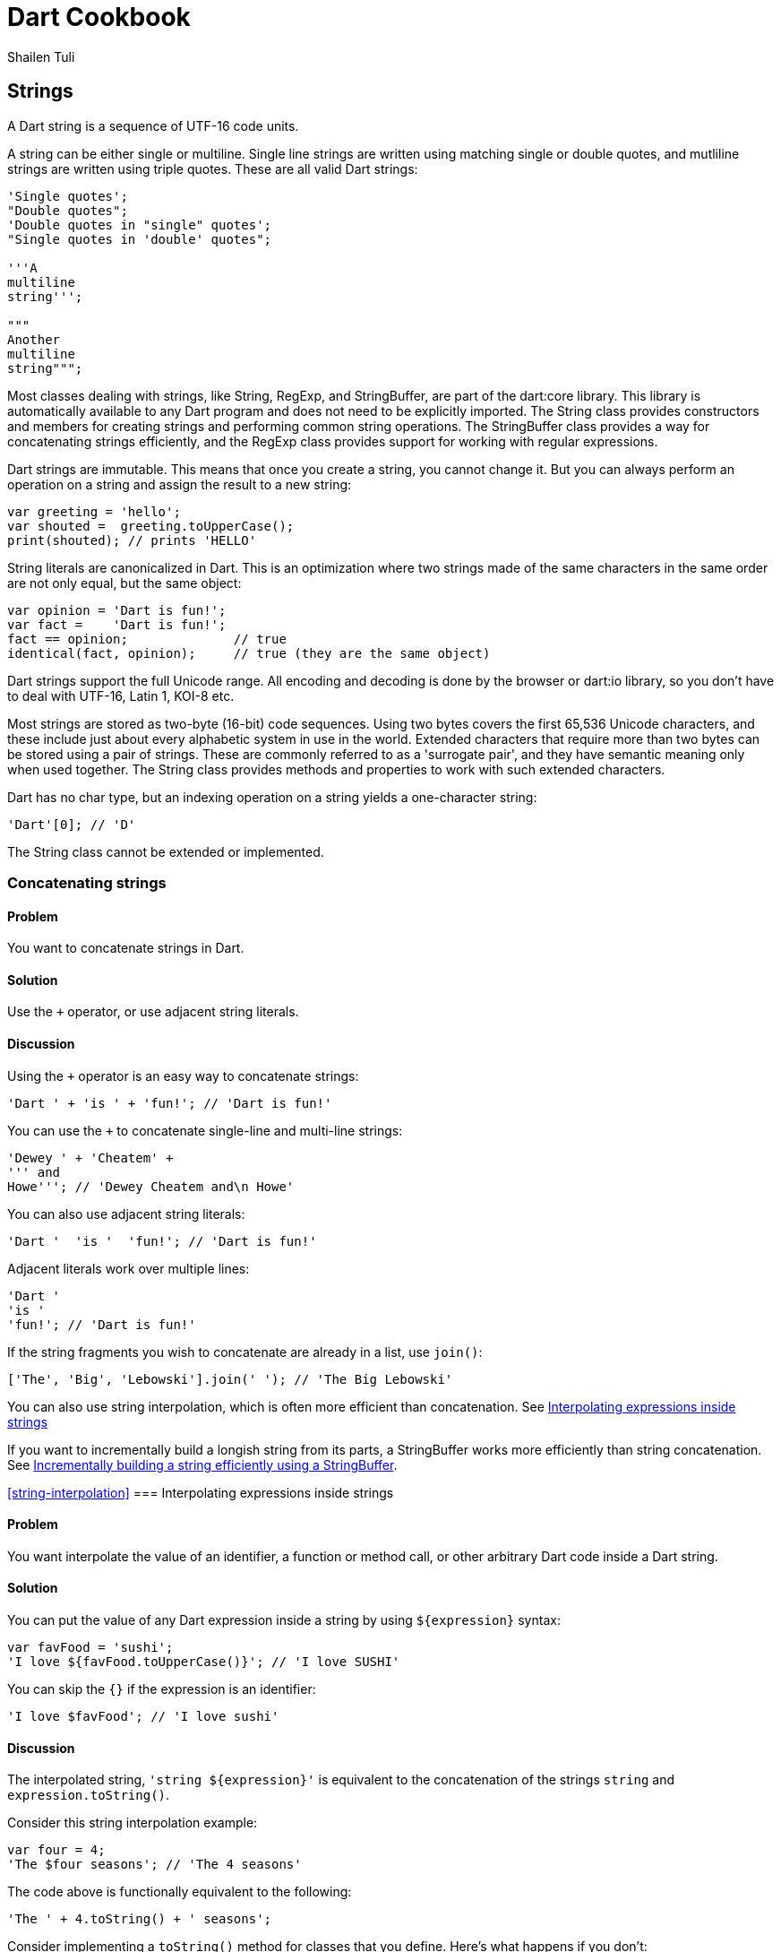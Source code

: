 = Dart Cookbook
:author: Shailen Tuli
:encoding: UTF-8

== Strings

A Dart string is a sequence of UTF-16 code units.

A string can be either single or multiline. Single line strings are written
using matching single or double quotes, and mutliline strings are written using
triple quotes. These are all valid Dart strings:

--------------------------------------------------------------------------------
'Single quotes';
"Double quotes";
'Double quotes in "single" quotes';
"Single quotes in 'double' quotes";

'''A
multiline
string''';

"""
Another
multiline
string""";
--------------------------------------------------------------------------------

Most classes dealing with strings, like String, RegExp, and StringBuffer, are
part of the dart:core library. This library is automatically available to any
Dart program and does not need to be explicitly imported.  The String class
provides constructors and members for creating strings and performing common
string operations. The StringBuffer class provides a way for concatenating
strings efficiently, and the RegExp class provides support for working with
regular expressions.

Dart strings are immutable. This means that once you create a string, you cannot
change it. But you can always perform an operation on a string and assign the
result to a new string:

--------------------------------------------------------------------------------
var greeting = 'hello';
var shouted =  greeting.toUpperCase();
print(shouted); // prints 'HELLO'
--------------------------------------------------------------------------------

String literals are canonicalized in Dart. This is an optimization where two
strings made of the same characters in the same order are not only equal, but
the same object:

--------------------------------------------------------------------------------
var opinion = 'Dart is fun!';
var fact =    'Dart is fun!';
fact == opinion;              // true
identical(fact, opinion);     // true (they are the same object)
--------------------------------------------------------------------------------

Dart strings support the full Unicode range. All encoding and decoding is done
by the browser or dart:io library, so you don't have to deal with UTF-16,
Latin 1, KOI-8 etc.

Most strings are stored as two-byte (16-bit) code sequences. Using two bytes
covers the first 65,536 Unicode characters, and these include just about every
alphabetic system in use in the world. Extended characters that require
more than two bytes can be stored using a pair of strings. These are commonly
referred to as a 'surrogate pair', and they have semantic meaning only when
used together. The String class provides methods and properties to work
with such extended characters.

Dart has no char type, but an indexing operation on a string yields a
one-character string:

--------------------------------------------------------------------------------
'Dart'[0]; // 'D'
--------------------------------------------------------------------------------

The String class cannot be extended or implemented.


=== Concatenating strings

==== Problem

You want to concatenate strings in Dart.

==== Solution

Use the `+` operator, or use adjacent string literals.

==== Discussion

Using the `+` operator is an easy way to concatenate strings:

--------------------------------------------------------------------------------
'Dart ' + 'is ' + 'fun!'; // 'Dart is fun!'
--------------------------------------------------------------------------------

You can use the `+` to concatenate single-line and multi-line strings:

--------------------------------------------------------------------------------
'Dewey ' + 'Cheatem' +
''' and
Howe'''; // 'Dewey Cheatem and\n Howe'
--------------------------------------------------------------------------------

You can also use adjacent string literals:

--------------------------------------------------------------------------------
'Dart '  'is '  'fun!'; // 'Dart is fun!'
--------------------------------------------------------------------------------

Adjacent literals work over multiple lines:

--------------------------------------------------------------------------------
'Dart '
'is '
'fun!'; // 'Dart is fun!'
--------------------------------------------------------------------------------

If the string fragments you wish to concatenate are already in a list, use
`join()`:

--------------------------------------------------------------------------------
['The', 'Big', 'Lebowski'].join(' '); // 'The Big Lebowski'
--------------------------------------------------------------------------------

You can also use string interpolation, which is often more efficient than
concatenation. See
xref:string-interpolation[Interpolating expressions inside strings]

If you want to incrementally build a longish string from its parts, a
StringBuffer works more efficiently than string concatenation. See
xref:string-buffer[Incrementally building a string efficiently using a
StringBuffer].

<<string-interpolation>>
=== Interpolating expressions inside strings

==== Problem

You want interpolate the value of an identifier, a function or method call, or
other arbitrary Dart code inside a Dart string.

==== Solution

You can put the value of any Dart  expression inside a string by using
`${expression}` syntax:

--------------------------------------------------------------------------------
var favFood = 'sushi';
'I love ${favFood.toUpperCase()}'; // 'I love SUSHI'
--------------------------------------------------------------------------------

You can skip the `{}` if the expression is an identifier:

--------------------------------------------------------------------------------
'I love $favFood'; // 'I love sushi'
--------------------------------------------------------------------------------

==== Discussion

The interpolated string, `'string ${expression}'` is equivalent to the
concatenation of the strings `string` and `expression.toString()`.

Consider this string interpolation example:

--------------------------------------------------------------------------------
var four = 4;
'The $four seasons'; // 'The 4 seasons'
--------------------------------------------------------------------------------

The code above is functionally equivalent to the following:

--------------------------------------------------------------------------------
'The ' + 4.toString() + ' seasons';
--------------------------------------------------------------------------------

Consider implementing a `toString()` method for classes that you define. Here's
what happens if you don't:

--------------------------------------------------------------------------------
class Point {
  int x, y;
  Point(this.x, this.y);
}

void main() {
  var point = new Point(3, 4);
  print('Point: $point');
}
--------------------------------------------------------------------------------

Running the program above produces the following output:

--------------------------------------------------------------------------------
"Point: Instance of 'Point'"
--------------------------------------------------------------------------------

This is probably not what you wanted. Here is the same example but with an
explicit `toString()` added to the Point class:

--------------------------------------------------------------------------------
class Point {
  ...

  String toString() => 'x: $x, y: $y';
}

void main() {
  print('Point: $point');
}
--------------------------------------------------------------------------------

The interpolation of the Point object in a string now produces more meaningful
output:

--------------------------------------------------------------------------------
'Point: x: 3, y: 4'
--------------------------------------------------------------------------------

<<special-characters>>
=== Handling special characters within strings

==== Problem

You want to put newlines, dollar signs, or other special characters in strings.

==== Solution

Prefix special characters with a `\`. This ensures that the characters are
interpreted literally.

==== Discussion

Here is an example of a newline character, `\n`, embedded in a two-word string:

--------------------------------------------------------------------------------
print('Wile\nCoyote');
--------------------------------------------------------------------------------

When the code above  executes, the `\n` is interpreted as a special character,
and the words print on separate lines:

--------------------------------------------------------------------------------
Wile
Coyote
--------------------------------------------------------------------------------

Dart designates a few characters as special, and these can be escaped:

* \n for newline, equivalent to \x0A.
* \r for carriage return, equivalent to \x0D.
* \f for form feed, equivalent to \x0C.
* \b for backspace, equivalent to \x08.
* \t for tab, equivalent to \x09.
* \v for vertical tab, equivalent to \x0B.

If you prefer, you can use `\x` or `\u` notation with Hex digits to indicate
special characters:

The `\x` character must be followed by two Hex digits:

--------------------------------------------------------------------------------
'Wile\x0ACoyote';   // 'Wile\nCoyote'
--------------------------------------------------------------------------------

The `\u` character must be followed by four Hex digits:

--------------------------------------------------------------------------------
'Wile\u000ACoyote'; // 'Wile\nCoyote'
--------------------------------------------------------------------------------

You can also use `\u{}` notation, with a Hex value placed within the `{}`:

--------------------------------------------------------------------------------
'Wile\u{000A}Coyote'; // 'Wile\nCoyote'
--------------------------------------------------------------------------------

The `$` character is used in string interpolation (see
xref:string-interpolation[Interpolating expressions inside strings]), and you
can escape it using '\':

--------------------------------------------------------------------------------
var superGenius = 'Wile Coyote';
'$superGenius and Road Runner';  // 'Wile Coyote and Road Runner'
'\$superGenius and Road Runner'; // '$superGenius and Road Runner'
--------------------------------------------------------------------------------

If you escape a non-special character, the `\` is ignored:

--------------------------------------------------------------------------------
'Wile \E Coyote'; // 'Wile E Coyote'
--------------------------------------------------------------------------------

====== Raw strings and special characters

Prefixing the starting quote of a string with `r` converts a regular string into
a raw string. Special characters and the `$` symbol are stripped of any special
meaning in raw strings:

--------------------------------------------------------------------------------
r'Wile \n Coyote';               // 'Wile \n Coyote'
'\$superGenius and Road Runner'; // '$superGenius and Road Runner'
--------------------------------------------------------------------------------

Raw strings are commonly used when working with regular expressions. See
xref:using-regexp[Finding matches using a regular expression].


<<string-buffer>>
=== Incrementally building a string using a StringBuffer

==== Problem

You want to accumulate and combine string fragments in an efficient manner.

==== Solution

Use a StringBuffer. Write repeatedly to a buffer using the various write*()
methods provided in the StringBuffer class, and then concatenate the fragments
into a single string using `toString()`.

==== Discussion

A StringBuffer collects string fragments but avoids concatenating those
fragments into a new string until instructed to do so. Using a StringBuffer is
the recommended way of accumulating string fragments and is more efficient than
using string concatenation.

The two most commonly used StringBuffer methods are `write()` and `toString()`.
Use `write()` to add fragments to the buffer, and use `toString()` to return
the contents of the buffer as a concatenated string.

The example below uses a StringBuffer to assemble a list of URIs from URI
components stored in a list:

--------------------------------------------------------------------------------
var data = [{'scheme': 'https', 'domain': 'news.ycombinator.com'},
            {'domain': 'www.google.com'},
            {'domain': 'reddit.com', 'path': 'search', 'params': 'q=dart'}
           ];

String assembleUrisUsingStringBuffer(entries) {
  StringBuffer sb = new StringBuffer();
  for (final item in entries) {
    sb.write(item['scheme'] != null ? item['scheme']  : 'http');
    sb.write("://");
    sb.write(item['domain']);
    sb.write('/');
    sb.write(item['path'] != null ? item['path']  : '');
    if (item['params'] != null) {
      sb.write('?');
      sb.write(item['params']);
    }
    sb.write('\n');
  }
  return sb.toString();
}
--------------------------------------------------------------------------------

Running the program prints the following:

--------------------------------------------------------------------------------
https://news.ycombinator.com/
http://www.google.com/
http://reddit.com/search?q=dart
--------------------------------------------------------------------------------

Here is the same example rewritten to to use string concatenation.  This
generates the same list of URIs as the code above,  but incurs the performance
cost of joining strings multiple times:

--------------------------------------------------------------------------------
String assembleUrisUsingConcatenation(data) {
  var uris = '';
  for (final item in data) {
    uris += item['scheme'] != null ? item['scheme']  : 'http';
    uris += "://";
    uris += item['domain'];
    uris += '/';
    uris += item['path'] != null ? item['path']  : '';
    if (item['params'] != null) {
      uris += '?';
      uris += item['params'];
    }
    uris += '\n';
  }
  return uris;
}
--------------------------------------------------------------------------------


===== Other StringBuffer methods

In addition to `write()`, the StringBuffer class provides methods to
write a list of strings (`writeAll()`), write a numerical character code
(`writeCharCode()`), write with an added newline (`writeln()`), and
more. The example below shows how to use these methods:

--------------------------------------------------------------------------------
var sb = new StringBuffer();
sb.writeln('The Beatles:');
sb.writeAll(['John, ', 'Paul, ', 'George, and Ringo']);
sb.writeCharCode(33); // charCode for '!'.
var beatles = sb.toString(); // 'The Beatles:\nJohn, Paul, George, and Ringo!'
--------------------------------------------------------------------------------


=== Determining whether a string is empty

==== Problem

You want to know whether a string is empty. You tried `if (string) { ... }`, but
that did not work.

==== Solution

Use the `isEmpty` or `isNotEmpty` properties of a String to test whether it is
empty:

--------------------------------------------------------------------------------
var emptyString = '';
emptyString.isEmpty;    // true
emptyString.isNotEmpty; // false
--------------------------------------------------------------------------------

You can also just use `==` and compare a string to an empty string:

--------------------------------------------------------------------------------
if (string == '') {...} // True if string is empty.
--------------------------------------------------------------------------------

==== Discussion

In Dart, a string with a space is not empty:

--------------------------------------------------------------------------------
var space = ' ';
space.isEmpty; // false
--------------------------------------------------------------------------------

Don't use `if (string)` to test the emptiness of a string. In Dart, all objects
except the boolean `true` evaluate to false, so `if (string)` is always false.
You see a warning in the editor if you use an 'if' statement with a non-boolean
in checked mode.


=== Removing leading and trailing whitespace

==== Problem

You want to remove spaces, tabs, and other whitespace from the beginning and
end of strings.

==== Solution

Use `string.trim()`:

--------------------------------------------------------------------------------
var space = '\n\r\f\t\v';       // A variety of space characters.
var string = '$space X $space';
string.trim();                  // 'X'
--------------------------------------------------------------------------------

The String class has no methods to remove only leading or only trailing
whitespace, but you can always use a RegExp.

Here is how you can remove only leading whitespace:

--------------------------------------------------------------------------------
string.replaceFirst(new RegExp(r'^\s+'), ''); // 'X \n\r\f\t\v'
--------------------------------------------------------------------------------

And here is how you can remove only trailing whitespace:

--------------------------------------------------------------------------------
string.replaceFirst(new RegExp(r'\s+$'), ''); // '\n\r\f\t\v X'
--------------------------------------------------------------------------------


=== Changing string case

==== Problem

You want to change the case of strings.

==== Solution

Use String's `toUpperCase()` and `toLowerCase()` methods:

--------------------------------------------------------------------------------
var sitcom = 'I love Lucy';
sitcom.toUpperCase();                                // 'I LOVE LUCY!'
sitcom.toLowerCase();                                // 'i love lucy!'

// Zeus in modern Greek.
var zeus = '\u0394\u03af\u03b1\u03c2';               // 'Δίας'
zeus.toUpperCase();                                  // 'ΔΊΑΣ'

var resume = '\u0052\u00e9\u0073\u0075\u006d\u00e9'; // 'Résumé'
resume.toLowerCase();                                // 'résumé'
--------------------------------------------------------------------------------

The `toUpperCase()` and `toLowerCase()` methods don't affect the characters of
scripts such as Devanagri that don't have distinct letter cases.

--------------------------------------------------------------------------------
var chickenKebab = '\u091a\u093f\u0915\u0928 \u0915\u092c\u093e\u092c';
// 'चिकन कबाब'

chickenKebab.toLowerCase();  // 'चिकन कबाब'
chickenKebab.toUpperCase();  // 'चिकन कबाब'
--------------------------------------------------------------------------------

If a character's case does not change when using `toUpperCase()` and
`toLowerCase()`, it is most likely because the character only has one form.

<<extended-characters>>
=== Handling extended characters that are composed of multiple code units

==== Problem

You want to use emoticons and other special symbols that don't fit into 16
bits. How can you create such strings and use them correctly in your code?

==== Solution

You can create an extended character using `'\u{}'` syntax. Here is an example:

--------------------------------------------------------------------------------
var clef = '\u{1D11E}'; // 𝄞
--------------------------------------------------------------------------------

Strings that contain extended characters can be liberally used in your code.
However, methods and properties that expose an extended character's individual
code units should be carefully handled or avoided. These are discussed below.

==== Discussion

Most UTF-16 strings are stored as two-byte (16-bit) code sequences.  Since two
bytes can only contain the 65,536 characters in the 0x0 to 0xFFFF range, a pair
of strings is used to store values in the 0x10000 to 0x10FFFF range. These
strings only have semantic meaning as a pair. Individually, they are invalid
UTF-16 strings. The term 'surrogate pair' is often used to describe these
strings.

The treble clef glyph `'\u{1D11E}'`, for example,  is composed of the `'\uD834'`
and `'\uDD1E'` surrogate pair.

You can get an extended string's surrogate pair through its `codeUnits`
property:

-------------------------------------------------------------------------------
clef.codeUnits.map((codeUnit) => codeUnit.toRadixString(16));
// ['\uD834', '\uDD1E']
-------------------------------------------------------------------------------

Accessing a surrogate pair member leads to errors, and you should avoid
properties and methods that expose it.

For example, it is common to  use `split()` with an empty string as the
delimiting pattern for breaking up a string into individual characters.  Avoid
this usage when working with extended characters. Since `split()` operates
at UTF-16 code unit boundaries and not at rune boundaries, it can yield one half
of a surrogate pair, which is an invalid string. Calling `clef.split('')`, for
example, returns a list containing '\uD834' and '\uDD1E', and attempting to
print either string results in an error:

-------------------------------------------------------------------------------
print('\uD834');  // Error: '\uD834' is not a valid string.
print('\uDD1E');  // Error: '\uDD1E' is not a valid string either.
-------------------------------------------------------------------------------

For working with individual characters in a string, it is safer to map the
string runes instead:

--------------------------------------------------------------------------------
void main() {
  var clef = '\u{1D11E}';
  var characters = '$clef is a G clef'.runes.map((rune) {
    return new String.fromCharCode(rune);
  }).toList();
  print(characters);
}
--------------------------------------------------------------------------------

The code above prints the following:

--------------------------------------------------------------------------------
['𝄞', ' ' , 'i', 's', ' ', 'a', ' ' , 'G' , ' ', 'c', 'l', 'e', 'f']
--------------------------------------------------------------------------------

The `[]` operator also works at code unit boundaries, and you should avoid
directly subscripting an extended string:

-------------------------------------------------------------------------------
print(clef[0]); // Invalid string. Dart Editor prints '?'
-------------------------------------------------------------------------------

Instead, subscript a string's `runes` list:

--------------------------------------------------------------------------------
clef.runes.toList()[0].toRadixString(16);  // '\u{1D11E}'
--------------------------------------------------------------------------------

See the API docs for the String class for more details on how to correctly
work with extended strings. As a general principle, avoid dealing with code
units and members that expose them. Instead, work on rune boundaries when
possible.

See the
xref:characters-and-numerical-codes[Converting between characters and numerical codes])
recipe for a discussion on how to convert between numerical codes and strings
with extended characters.

See the
xref:calculating-length[Calculating the length of a string] recipe for a
discussion on calculating the length of a string that contains extended
characters.

<<characters-and-numerical-codes>>
=== Converting between characters and numerical codes

==== Problem

You want to convert string characters into numerical codes and vice versa.
You want to do this because sometimes you need to compare characters in a string
to numerical values coming from another source. Or, maybe you want to split a
string and then operate on each character.

==== Solution

To convert a string to numerical codes, use the `runes` or the `codeUnits`
properties. To convert numerical codes to strings, use the
`String.fromCharCodes()` or `String.fromCharCode()` factory constructors.

==== Discussion

The `runes` property returns a string's code points:

--------------------------------------------------------------------------------
'Dart'.runes.toList();     // [68, 97, 114, 116]

var smileyFace = '\u263A'; // ☺
smileyFace.runes.toList(); // [9786], (equivalent to ['\u263A']).
--------------------------------------------------------------------------------

The `codeUnits` property returns string's UTF-16 code units:

--------------------------------------------------------------------------------
'Dart'.codeUnits.toList();     // [68, 97, 114, 116]
smileyFace.codeUnits.toList(); // [9786]
--------------------------------------------------------------------------------

For most strings, the `runes` and `codeUnits` properties return the same
values. For extended characters composed of multiple code units,
`runes` combines and returns a single integer, while `codeUnits` returns the
individual code units:

--------------------------------------------------------------------------------
var clef = '\u{1D11E}';  // 𝄞
clef.runes.toList();     // [119070], (equivalent to ['\u{1D11E}']).
clef.codeUnits.toList(); // [55348, 56606]
--------------------------------------------------------------------------------

To get the code unit at a particular index, use `codeUnitAt()`:

--------------------------------------------------------------------------------
'Dart'.codeUnitAt(0);     // 68
smileyFace.codeUnitAt(0); // 9786 (the decimal value of '\u263A')
clef.codeUnitAt(0);       // 55348 (WARNING: NOT A LEGAL STRING)
--------------------------------------------------------------------------------

Using `codeUnitAt()` with an extended string like `clef` returns the code unit
for one half of a surrogate pair. This does not represent a legal string.

==== Converting numerical codes to strings

You can generate a new string from numerical codes using the factory
`String.fromCharCodes()` constructor, passing it a list of character codes as
an argument. You can pass either runes or code units and
`String.fromCharCodes(charCodes)` can tell the difference and do the right
thing automatically:

--------------------------------------------------------------------------------
new String.fromCharCodes([68, 97, 114, 116]);                   // 'Dart'
new String.fromCharCodes([73, 32, 9825, 32, 76, 117, 99, 121]); // 'I ♡ Lucy'

// Passing code units representing a surrogate pair.
new String.fromCharCodes([55348, 56606]));                      // 𝄞

// Passing runes.
new String.fromCharCodes([119070]);                             // 𝄞
--------------------------------------------------------------------------------

You can use the `String.fromCharCode()` factory to convert a single rune or code
unit to a string:

--------------------------------------------------------------------------------
new String.fromCharCode(68);     // 'D'
new String.fromCharCode(9786);   // ☺
new String.fromCharCode(119070); // 𝄞
--------------------------------------------------------------------------------

Creating a string with only one half of a surrogate pair is permitted but not
recommended.

For a general discussion on working with extended characters, see
xref:extended-characters[Handling extended characters that are composed of multiple code units].

<<calculating-length>>
=== Calculating the length of a string

==== Problem

You want to get the length of a string but are not sure how to calculate the
length correctly when working with variable length Unicode characters.

==== Solution

Use `length` to get a string's code-unit length and `runes.length` to get its
code-point length. You want to use the latter for strings containing extended
characters composed of multiple code units.

==== Discussion

In general, you do not want to assume that a string contains only characters
that are made up of a single code unit. For this reason, using
`string.runes.length` is a safer bet and returns the number of characters in
_any_ Dart string:

--------------------------------------------------------------------------------
'I love music'.runes.length;   // 12
var clef = '\u{1D11E}';        // 𝄞
clef.runes.length;             // 1
--------------------------------------------------------------------------------

You can also directly use a string's `length` property (minus `runes`). This
returns the string's code unit length. Using `string.length` produces the same
length as `string.runes.length` for most unicode characters. For extended
characters, the code unit length is one more than the rune length:

--------------------------------------------------------------------------------
'I love music'.length;         // 12
clef.length;                   // 2
clef.runes.length;             // 1
--------------------------------------------------------------------------------

Unless you specifically need the code unit length of a string, prefer working
with the rune length.

For a general discussion on working with extended characters, see
xref:extended-characters[Handling extended characters that are composed of multiple code units].

===== Working with combined characters

It is tempting to brush aside the complexity involved in dealing with runes and
code units and base the length of the string on the number of characters it
appears to have. Anyone can tell that 'Dart' has four characters, and 'Amelié'
has six, right? Almost. The length of 'Dart' is indeed four, but the length of
'Amelié' depends on how that string was constructed:

--------------------------------------------------------------------------------
var name = 'Ameli\u00E9';               // One way of writing 'Amelié'.
name.length;                            // 6
var anotherName = 'Ameli\u0065\u0301';  // Another way of writing 'Amelié'.
anotherName.length;                     // 7
--------------------------------------------------------------------------------

Both `name` and `anotherName` return strings that look the same, but where
the 'é' is constructed using a different number of runes. In `name`, the 'é' is
constructed using a precomposed character ('\u00E9').  This character can be
decomposed into an equivalent string comprising of a base letter ('\u0065') and
an acute accent ('\u0301'). The `anotherName` variable is defined using the
decomposed units. This makes it impossible to know the length of these strings
by just looking at them.


=== Splitting a string into substrings

==== Problem

You want to split a string into substrings using a delimiter or a pattern.

==== Solution

Use the `split()` method with a string or a RegExp as an argument.

==== Discussion

Here is an example of a string that is split using a space character as a
delimiter:

--------------------------------------------------------------------------------
var smileyFace = '\u263A';
var happy = 'I am $smileyFace';
var space = ' ';
happy.split(space); // ['I', 'am', '☺']
--------------------------------------------------------------------------------

Here is an example where the delimiter provided to `split()` is  a RegExp:

--------------------------------------------------------------------------------
var nums = '2/7 3 4/5 3~/5';
var numsRegExp = new RegExp(r'(\s|/|~/)');
nums.split(numsRegExp); // ['2', '7', '3', '4', '5', '3', '5']
--------------------------------------------------------------------------------

In the code above, the string `nums` contains various numbers, some of which
are expressed as fractions or as int-divisions. A RegExp splits the string to
extract just the numbers.

You can perform operations on the matched and unmatched portions of a string
when using `split()` with a RegExp:

--------------------------------------------------------------------------------
var phrase = 'Eats SHOOTS leaves';

var newPhrase = phrase.splitMapJoin((new RegExp(r'SHOOTS')),
  onMatch:    (m) => '*${m.group(0).toLowerCase()}*',
  onNonMatch: (n) => n.toUpperCase());

print(newPhrase); // 'EATS *shoots* LEAVES'
--------------------------------------------------------------------------------

The RegExp matches the middle word ('SHOOTS'). A pair of callbacks are
registered to transform the matched and unmatched substrings before the
substrings are joined together again.

Finally, it is a common pattern to split a string into its individual
characters by using `split()` with an empty string as a delimiter.  Here is an
example:

--------------------------------------------------------------------------------
'Dart'.split('');  // ['D', 'a', 'r', 't']
--------------------------------------------------------------------------------

Since, using `split()` with an empty string pattern ('') splits at UTF-16 code
unit boundaries and not at rune boundaries, this usage can create problems
when working with strings with extended characters that are comprised of
multiple code units. For more details, see
xref:extended-characters[Handling extended characters that are composed of multiple code units].

=== Determining whether a string contains another string

==== Problem

You want to find out whether a string contains another string.

==== Solution

Use the `contains()` method, passing it a pattern as a first argument and
optionally a start index as a second argument. You can also use the
`startsWith()`, `endsWith()`, or `indexOf()` String methods, as well as the
RegExp `hasMatch()` method.

==== Discussion

Here is a simple example of the use of `contains()` to test whether a string
contains another string:

--------------------------------------------------------------------------------
var fact = 'Dart strings are immutable';
fact.contains('immutable');  // true
--------------------------------------------------------------------------------

You can use a second argument to specify where in the string to start looking:

--------------------------------------------------------------------------------
fact.contains('Dart', 2); // false
--------------------------------------------------------------------------------

The pattern passed to `contains()` can be a String or a RegExp. Here is an
example of `contains()` that uses a RegExp:

--------------------------------------------------------------------------------
var library = 'dart:core';
library.contains(new RegExp(r'\w{4}:')); // true
--------------------------------------------------------------------------------


The String class provides a couple of shortcuts for testing whether a string
contains another string at the start or the end:

--------------------------------------------------------------------------------
fact.startsWith('Dart'); // true
fact.endsWith('e');      // true
--------------------------------------------------------------------------------

You can also use `string.indexOf()`, which returns -1 if the substring is not
found within a string, and otherwise returns the matching index:

--------------------------------------------------------------------------------
string.indexOf('art') != -1; // true ('art' is found in 'Dart')
--------------------------------------------------------------------------------

You can also use a RegExp and `hasMatch()`, which returns `true` if the
matching pattern is contained in a string:

--------------------------------------------------------------------------------
new RegExp(r'ar[et]').hasMatch(fact); // true
--------------------------------------------------------------------------------

In the example above, `hasMatch()` returns `true` as the strings, 'are' and
'art' are both contained in `fact`.

<<using-regexp>>
=== Finding matches using a regular expression

==== Problem

You want to use a regular expression to match a pattern in a string, and you
want to be able to get the matched value.

==== Solution

Construct a regular expression using the RegExp class, and find matches using
the `allMatches()`, `firstMatch()`, `hasMatch()`, `matchAsPrefix()`, and
`stringMatch()` methods.

==== Discussion

Construct a regular expression using the RegExp factory constructor:

--------------------------------------------------------------------------------
var regExp = new RegExp(r'(\+|-)?\d[a-z]');
--------------------------------------------------------------------------------

The regular expression constructed above matches any string that optionally
begins with a plus sign (+) or a minus sign (-), and is then followed by
exactly one digit and then by one lowercase letter.  Possible matches include
'3x', '-4t', '+2y', etc.

The regular expression is constructed using a raw string (a string prefixed
with the letter 'r'). It is common to use raw strings when constructing RegExp
objects.  Characters in a raw string are interpreted literally, and escaped
special characters or the '$' symbol used in string interpolation have no
special meaning (See
xref:special-characters[Handling special characters within strings]).

Using a raw string usually simplifies a regular expression. For example, the
regular expression shown above would require several escape characters if coded
using a non-raw string:

--------------------------------------------------------------------------------
var regExp = new RegExp('(\\+|-)?\\d[a-z]');
--------------------------------------------------------------------------------

Here is a quick explanation for all the backslashes in the regular expression:

* A '+' has a special meaning in regular expressions, and preceding it with '\'
causes it to be interpreted as a literal.
* The '\' is a special character in Dart strings, and is escaped using another
'\'.
* The '\d' makes the regular expression match a digit.
* The '\' preceding the '\d' is escaped using another '\'.

Using a raw string obviates the need to escape the '\' in '\+' and '\d'.

The code below uses the regular expression defined above
with the stringMatch() method to get a matching substring from
within a longer string:

--------------------------------------------------------------------------------
var str = '-3 * -y = +3y';
var regExp = new RegExp(r'(\+|-)?\d[a-z]');
regExp.stringMatch(str); // Matches '+3y'.
--------------------------------------------------------------------------------

The RegExp class provides several methods to get matches found for a regular
expression.

To get all matches of a regular expression, use `allMAtches()`:

--------------------------------------------------------------------------------
var neverEatingThat = 'Not with a fox, not in a box';
var regExp = new RegExp(r'[fb]ox');
List matches = regExp.allMatches(neverEatingThat);
matches.map((match) => match.group(0)).toList(); // ['fox', 'box']
matches.length;                                  // 2
--------------------------------------------------------------------------------

To find the first match, use `firstMatch()`:

--------------------------------------------------------------------------------
regExp.firstMatch(neverEatingThat).group(0); // 'fox'
--------------------------------------------------------------------------------

Use `matchAsPrefix()` to match at the start of a string, or another specified
starting position:

--------------------------------------------------------------------------------
var str = "Dart is fun";
var regExp = new RegExp(r'art\s');
regExp.matchAsPrefix(str);             // null
regExp.matchAsPrefix(str, 1).group(0); // 'art'
--------------------------------------------------------------------------------

In the example above, 'art' followed by '\s' does not match the start of
`str`, but it does match `str` starting from the second character.

To directly get the matched string, use `stringMatch()`:

--------------------------------------------------------------------------------
regExp.stringMatch(neverEatingThat);         // 'fox'
regExp.stringMatch('I like bagels and lox'); // null
--------------------------------------------------------------------------------


=== Substituting strings using regular expressions

==== Problem

You want to match substrings within a string and make substitutions based on
the matches.

==== Solution

Construct a regular expression using the RegExp class and replace the matches
strings using the replace*() methods provided in the String class.

==== Discussion

To replace all matched strings with another string, use `replaceAll()`:

--------------------------------------------------------------------------------
'resume'.replaceAll(new RegExp(r'e'), '\u00E9'); // 'résumé'
--------------------------------------------------------------------------------

In the example above, `replaceAll()` replaces all occurences of 'e' with 'é'.

If you want to replace just the first match, use `replaceFirst()`:

--------------------------------------------------------------------------------
'0.0001'.replaceFirst(new RegExp(r'0+'), ''); // '.0001'
-------------------------------------------------------------------------------

The regular expression defined above matches one or more occurences of '0'.
Using `replaceFirst()` changes the first '0' with an empty string.

You can use `replaceAllMapped()` to register a function that modifies the
matches:

--------------------------------------------------------------------------------
var heart = '\u2661'; // '♡'
var string = 'I like Ike but I $heart Lucy';
var regExp = new RegExp(r'[A-Z]\w+');
string.replaceAllMapped(regExp, (match) {
  return match.group(0).toUpperCase()
}); // 'I like IKE but I ♡ LUCY'
--------------------------------------------------------------------------------

The regular expression in the example above matches all words that begin with
a capital letter. The function passed to `replaceAllMapped()` returns a new
string with the matched strings converted to uppercase.

